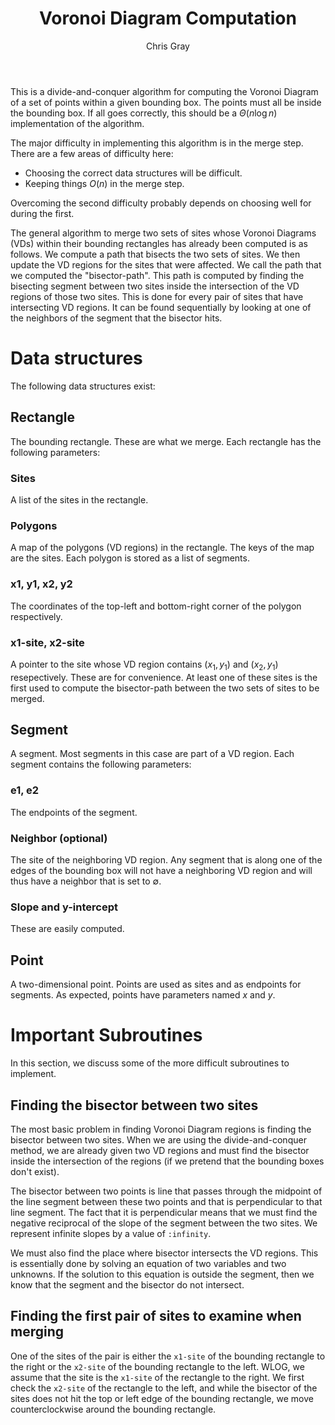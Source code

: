 #+TITLE: Voronoi Diagram Computation
#+AUTHOR: Chris Gray
#+OPTIONS: toc:nil

  This is a divide-and-conquer algorithm for computing the Voronoi
  Diagram of a set of points within a given bounding box.  The points
  must all be inside the bounding box.  If all goes correctly, this
  should be a \(\Theta(n \log n)\) implementation of the algorithm.

  The major difficulty in implementing this algorithm is in the merge
  step.  There are a few areas of difficulty here:
  - Choosing the correct data structures will be difficult.
  - Keeping things \(O(n)\) in the merge step.

  Overcoming the second difficulty probably depends on choosing well
  for during the first.

  The general algorithm to merge two sets of sites whose Voronoi
  Diagrams (VDs) within their bounding rectangles has already been
  computed is as follows.  We compute a path that bisects the two sets
  of sites.  We then update the VD regions for the sites that were
  affected.  We call the path that we computed the "bisector-path".
  This path is computed by finding the bisecting segment between two
  sites inside the intersection of the VD regions of those two sites.
  This is done for every pair of sites that have intersecting VD
  regions.  It can be found sequentially by looking at one of the
  neighbors of the segment that the bisector hits.

  
* Data structures

  The following data structures exist:
  
** Rectangle

   The bounding rectangle.  These are what we merge.  Each rectangle
   has the following parameters:

*** Sites

    A list of the sites in the rectangle.

*** Polygons

    A map of the polygons (VD regions) in the rectangle.  The keys of
    the map are the sites.  Each polygon is stored as a list of
    segments.
    
*** x1, y1, x2, y2

    The coordinates of the top-left and bottom-right corner of the
    polygon respectively.
    
*** x1-site, x2-site

    A pointer to the site whose VD region contains \((x_1, y_1)\) and
    \((x_2, y_1)\) resepectively.  These are for convenience.  At
    least one of these sites is the first used to compute the
    bisector-path between the two sets of sites to be merged.

** Segment

   A segment.  Most segments in this case are part of a VD region.
   Each segment contains the following parameters:

*** e1, e2

    The endpoints of the segment.

*** Neighbor (optional)

    The site of the neighboring VD region.  Any segment that is along
    one of the edges of the bounding box will not have a neighboring
    VD region and will thus have a neighbor that is set to
    \(\emptyset\).

    
*** Slope and y-intercept

    These are easily computed.
    
** Point

   A two-dimensional point.  Points are used as sites and as endpoints for
   segments.  As expected, points have parameters named \(x\) and \(y\).


* Important Subroutines

  In this section, we discuss some of the more difficult subroutines
  to implement.
  
** Finding the bisector between two sites

   The most basic problem in finding Voronoi Diagram regions is
   finding the bisector between two sites.  When we are using the
   divide-and-conquer method, we are already given two VD regions and
   must find the bisector inside the intersection of the regions (if
   we pretend that the bounding boxes don't exist).

   The bisector between two points is line that passes through the
   midpoint of the line segment between these two points and that is
   perpendicular to that line segment.  The fact that it is
   perpendicular means that we must find the negative reciprocal of
   the slope of the segment between the two sites.  We represent
   infinite slopes by a value of =:infinity=.

   We must also find the place where bisector intersects the VD
   regions.  This is essentially done by solving an equation of two
   variables and two unknowns.  If the solution to this equation is
   outside the segment, then we know that the segment and the bisector
   do not intersect.

   
** Finding the first pair of sites to examine when merging

   One of the sites of the pair is either the =x1-site= of the
   bounding rectangle to the right or the =x2-site= of the bounding
   rectangle to the left.  WLOG, we assume that the site is the
   =x1-site= of the rectangle to the right.  We first check the
   =x2-site= of the rectangle to the left, and while the bisector of
   the sites does not hit the top or left edge of the bounding
   rectangle, we move counterclockwise around the bounding rectangle.
   

